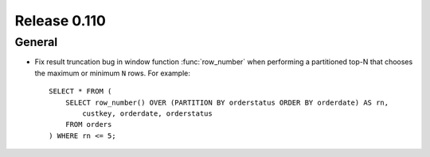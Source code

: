 =============
Release 0.110
=============

General
-------

* Fix result truncation bug in window function :func:`row_number` when performing a
  partitioned top-N that chooses the maximum or minimum ``N`` rows. For example::

    SELECT * FROM (
        SELECT row_number() OVER (PARTITION BY orderstatus ORDER BY orderdate) AS rn,
            custkey, orderdate, orderstatus
        FROM orders
    ) WHERE rn <= 5;

